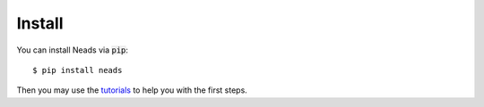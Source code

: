 Install
=======

You can install Neads via :code:`pip`::

    $ pip install neads

Then you may use the tutorials_ to help you with the first steps.

.. _tutorials: https://www.cs.cas.cz/hartman/neads/doc/html/tutorials/index.html